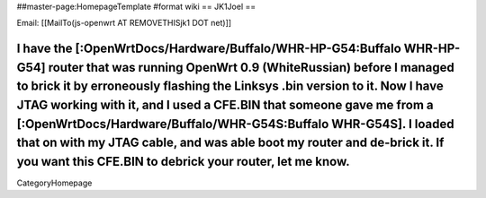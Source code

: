 ##master-page:HomepageTemplate
#format wiki
== JK1Joel ==

Email: [[MailTo(js-openwrt AT REMOVETHISjk1 DOT net)]]

I have the [:OpenWrtDocs/Hardware/Buffalo/WHR-HP-G54:Buffalo WHR-HP-G54] router that was running OpenWrt 0.9 (WhiteRussian) before I managed to brick it by erroneously flashing the Linksys .bin version to it.  Now I have JTAG working with it, and I used a CFE.BIN that someone gave me from a [:OpenWrtDocs/Hardware/Buffalo/WHR-G54S:Buffalo WHR-G54S].  I loaded that on with my JTAG cable, and was able boot my router and de-brick it.  If you want this CFE.BIN to debrick your router, let me know.
----
CategoryHomepage
